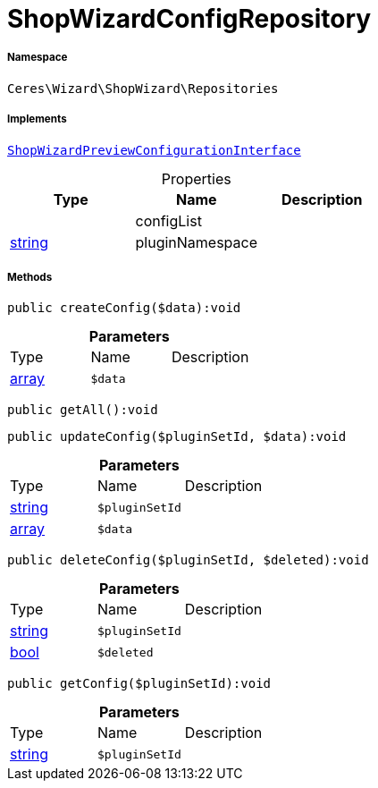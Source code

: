 :table-caption!:
:example-caption!:
:source-highlighter: prettify
:sectids!:
[[ceres__shopwizardconfigrepository]]
= ShopWizardConfigRepository





===== Namespace

`Ceres\Wizard\ShopWizard\Repositories`


===== Implements
xref:Ceres/Wizard/ShopWizard/Interfaces/ShopWizardPreviewConfigurationInterface.adoc#[`ShopWizardPreviewConfigurationInterface`]



.Properties
|===
|Type |Name |Description

| 
    |configList
    |
|link:http://php.net/string[string^]
    |pluginNamespace
    |
|===


===== Methods

[source%nowrap, php]
----

public createConfig($data):void

----









.*Parameters*
|===
|Type |Name |Description
|link:http://php.net/array[array^]
a|`$data`
|
|===


[source%nowrap, php]
----

public getAll():void

----









[source%nowrap, php]
----

public updateConfig($pluginSetId, $data):void

----









.*Parameters*
|===
|Type |Name |Description
|link:http://php.net/string[string^]
a|`$pluginSetId`
|

|link:http://php.net/array[array^]
a|`$data`
|
|===


[source%nowrap, php]
----

public deleteConfig($pluginSetId, $deleted):void

----









.*Parameters*
|===
|Type |Name |Description
|link:http://php.net/string[string^]
a|`$pluginSetId`
|

|link:http://php.net/bool[bool^]
a|`$deleted`
|
|===


[source%nowrap, php]
----

public getConfig($pluginSetId):void

----









.*Parameters*
|===
|Type |Name |Description
|link:http://php.net/string[string^]
a|`$pluginSetId`
|
|===


